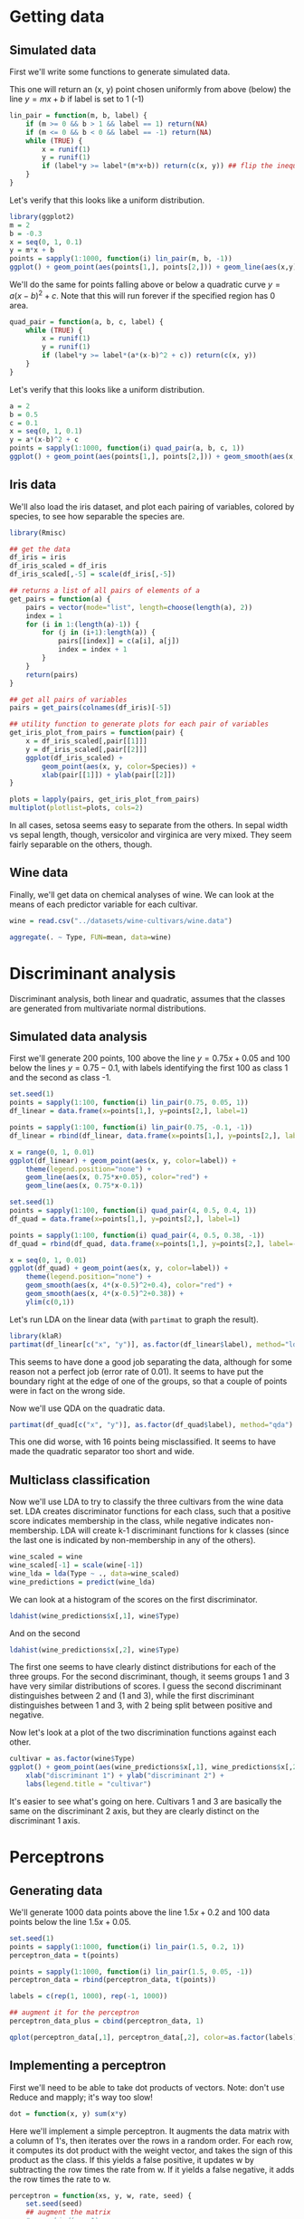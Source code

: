 * Getting data
** Simulated data
First we'll write some functions to generate simulated data.

This one will return an (x, y) point chosen uniformly from above (below) the line $y=mx+b$ if label is set to 1 (-1)
#+BEGIN_SRC R :session :results output :exports code
  lin_pair = function(m, b, label) {
      if (m >= 0 && b > 1 && label == 1) return(NA)
      if (m <= 0 && b < 0 && label == -1) return(NA)
      while (TRUE) {
          x = runif(1)
          y = runif(1)
          if (label*y >= label*(m*x+b)) return(c(x, y)) ## flip the inequality when label = -1
      }
  }
#+END_SRC

Let's verify that this looks like a uniform distribution.
#+BEGIN_SRC R :session :file images/R14294xpK.png :results output graphics :exports both
  library(ggplot2)
  m = 2
  b = -0.3
  x = seq(0, 1, 0.1)
  y = m*x + b
  points = sapply(1:1000, function(i) lin_pair(m, b, -1))
  ggplot() + geom_point(aes(points[1,], points[2,])) + geom_line(aes(x,y)) + xlab("x") + ylab("y")
   
#+END_SRC

We'll do the same for points falling above or below a quadratic curve $y = a(x-b)^2 + c$. Note that this will run forever if the specified region has 0 area.
#+BEGIN_SRC R :session :results output :exports both
  quad_pair = function(a, b, c, label) {
      while (TRUE) {
          x = runif(1)
          y = runif(1)
          if (label*y >= label*(a*(x-b)^2 + c)) return(c(x, y))
      }
  }
#+END_SRC

Let's verify that this looks like a uniform distribution.
#+BEGIN_SRC R :session :file images/R14294lSj.png :results output graphics :exports both
  a = 2
  b = 0.5
  c = 0.1
  x = seq(0, 1, 0.1)
  y = a*(x-b)^2 + c
  points = sapply(1:1000, function(i) quad_pair(a, b, c, 1))
  ggplot() + geom_point(aes(points[1,], points[2,])) + geom_smooth(aes(x,y)) + xlab("x") + ylab("y") + ylim(c(0,1))
   
#+END_SRC

** Iris data
We'll also load the iris dataset, and plot each pairing of variables, colored by species, to see how separable the species are.
#+BEGIN_SRC R :session :file images/R14294_mv.png :results output graphics :exports both
  library(Rmisc)

  ## get the data
  df_iris = iris
  df_iris_scaled = df_iris
  df_iris_scaled[,-5] = scale(df_iris[,-5])

  ## returns a list of all pairs of elements of a
  get_pairs = function(a) {
      pairs = vector(mode="list", length=choose(length(a), 2))
      index = 1
      for (i in 1:(length(a)-1)) {
          for (j in (i+1):length(a)) {
              pairs[[index]] = c(a[i], a[j])
              index = index + 1
          }
      }
      return(pairs)
  }

  ## get all pairs of variables
  pairs = get_pairs(colnames(df_iris)[-5])

  ## utility function to generate plots for each pair of variables
  get_iris_plot_from_pairs = function(pair) {
      x = df_iris_scaled[,pair[[1]]]
      y = df_iris_scaled[,pair[[2]]]
      ggplot(df_iris_scaled) +
          geom_point(aes(x, y, color=Species)) +
          xlab(pair[[1]]) + ylab(pair[[2]])
  }

  plots = lapply(pairs, get_iris_plot_from_pairs)
  multiplot(plotlist=plots, cols=2)
#+END_SRC

In all cases, setosa seems easy to separate from the others. In sepal width vs sepal length, though, versicolor and virginica are very mixed. They seem fairly separable on the others, though.

** Wine data
Finally, we'll get data on chemical analyses of wine. We can look at the means of each predictor variable for each cultivar.
#+BEGIN_SRC R :session :results output :exports both
  wine = read.csv("../datasets/wine-cultivars/wine.data")

  aggregate(. ~ Type, FUN=mean, data=wine)
#+END_SRC

* Discriminant analysis
Discriminant analysis, both linear and quadratic, assumes that the classes are generated from multivariate normal distributions. 
** Simulated data analysis
First we'll generate 200 points, 100 above the line $y = 0.75x + 0.05$ and 100 below the lines $y = 0.75 - 0.1$, with labels identifying the first 100 as class 1 and the second as class -1.
#+BEGIN_SRC R :session :file images/R14294yqR.png :results output graphics :exports both
  set.seed(1)
  points = sapply(1:100, function(i) lin_pair(0.75, 0.05, 1))
  df_linear = data.frame(x=points[1,], y=points[2,], label=1)

  points = sapply(1:100, function(i) lin_pair(0.75, -0.1, -1))
  df_linear = rbind(df_linear, data.frame(x=points[1,], y=points[2,], label=-1))

  x = range(0, 1, 0.01)
  ggplot(df_linear) + geom_point(aes(x, y, color=label)) +
      theme(legend.position="none") +
      geom_line(aes(x, 0.75*x+0.05), color="red") +
      geom_line(aes(x, 0.75*x-0.1))
#+END_SRC

#+BEGIN_SRC R :session :file images/R14294M_d.png :results output graphics :exports both
  set.seed(1)
  points = sapply(1:100, function(i) quad_pair(4, 0.5, 0.4, 1))
  df_quad = data.frame(x=points[1,], y=points[2,], label=1)

  points = sapply(1:100, function(i) quad_pair(4, 0.5, 0.38, -1))
  df_quad = rbind(df_quad, data.frame(x=points[1,], y=points[2,], label=-1))

  x = seq(0, 1, 0.01)
  ggplot(df_quad) + geom_point(aes(x, y, color=label)) +
      theme(legend.position="none") +
      geom_smooth(aes(x, 4*(x-0.5)^2+0.4), color="red") +
      geom_smooth(aes(x, 4*(x-0.5)^2+0.38)) +
      ylim(c(0,1))
#+END_SRC

Let's run LDA on the linear data (with =partimat= to graph the result).
#+BEGIN_SRC R :session :file images/R14294mTq.png :results output graphics :exports both
  library(klaR)
  partimat(df_linear[c("x", "y")], as.factor(df_linear$label), method="lda")
#+END_SRC

This seems to have done a good job separating the data, although for some reason not a perfect job (error rate of 0.01). It seems to have put the boundary right at the edge of one of the groups, so that a couple of points were in fact on the wrong side.

Now we'll use QDA on the quadratic data.
#+BEGIN_SRC R :session :file images/R14294Ao2.png :results output graphics :exports both
  partimat(df_quad[c("x", "y")], as.factor(df_quad$label), method="qda")
#+END_SRC

This one did worse, with 16 points being misclassified. It seems to have made the quadratic separator too short and wide.

** Multiclass classification
Now we'll use LDA to try to classify the three cultivars from the wine data set. LDA creates discriminator functions for each class, such that a positive score indicates membership in the class, while negative indicates non-membership. LDA will create k-1 discriminant functions for k classes (since the last one is indicated by non-membership in any of the others).
#+BEGIN_SRC R :session :results output :exports code
  wine_scaled = wine
  wine_scaled[-1] = scale(wine[-1])
  wine_lda = lda(Type ~ ., data=wine_scaled)
  wine_predictions = predict(wine_lda)
#+END_SRC

We can look at a histogram of the scores on the first discriminator.
#+BEGIN_SRC R :session :file images/R14294_7L.png :results output graphics :exports both
  ldahist(wine_predictions$x[,1], wine$Type)
#+END_SRC

And on the second
#+BEGIN_SRC R :session :file images/R14294ZQY.png :results output graphics :exports both
  ldahist(wine_predictions$x[,2], wine$Type)
#+END_SRC

The first one seems to have clearly distinct distributions for each of the three groups. For the second discriminant, though, it seems groups 1 and 3 have very similar distributions of scores. I guess the second discriminant distinguishes between 2 and (1 and 3), while the first discriminant distinguishes between 1 and 3, with 2 being split between positive and negative.

Now let's look at a plot of the two discrimination functions against each other.
#+BEGIN_SRC R :session :file images/R14294zkk.png :results output graphics :exports both
  cultivar = as.factor(wine$Type)
  ggplot() + geom_point(aes(wine_predictions$x[,1], wine_predictions$x[,2], color=cultivar)) +
      xlab("discriminant 1") + ylab("discriminant 2") +
      labs(legend.title = "cultivar")
#+END_SRC

It's easier to see what's going on here. Cultivars 1 and 3 are basically the same on the discriminant 2 axis, but they are clearly distinct on the discriminant 1 axis.

* Perceptrons
** Generating data
We'll generate 1000 data points above the line $1.5x + 0.2$ and 100 data points below the line $1.5x+0.05$.
#+BEGIN_SRC R :session :file images/R13433zfR.png :results output graphics :exports both
  set.seed(1)
  points = sapply(1:1000, function(i) lin_pair(1.5, 0.2, 1))
  perceptron_data = t(points)

  points = sapply(1:1000, function(i) lin_pair(1.5, 0.05, -1))
  perceptron_data = rbind(perceptron_data, t(points))

  labels = c(rep(1, 1000), rep(-1, 1000))

  ## augment it for the perceptron
  perceptron_data_plus = cbind(perceptron_data, 1)

  qplot(perceptron_data[,1], perceptron_data[,2], color=as.factor(labels)) + theme(legend.position="none")
#+END_SRC

** Implementing a perceptron
First we'll need to be able to take dot products of vectors. Note: don't use Reduce and mapply; it's way too slow!
#+BEGIN_SRC R :session :results output :exports code
  dot = function(x, y) sum(x*y)
#+END_SRC

Here we'll implement a simple perceptron. It augments the data matrix with a column of 1's, then iterates over the rows in a random order. For each row, it computes its dot product with the weight vector, and takes the sign of this product as the class. If this yields a false positive, it updates w by subtracting the row times the rate from w. If it yields a false negative, it adds the row times the rate to w.
#+BEGIN_SRC R :session :results output :exports code
  perceptron = function(xs, y, w, rate, seed) {
      set.seed(seed)
      ## augment the matrix
      #xs = cbind(xs, 1)
      ## go through the rows in a random order
      for (row in sample(nrow(xs))) {
          x = xs[row,]
          label = y[row]
          ## if misclassified, update the weights in the appropriate direction
          if (sign(dot(x, w)) != label) {
              w = w + label*rate*x
          }
      }
      return(w)
  }
#+END_SRC

The perceptron will find a line such that all the label +1 points are on one side of it, and all the label -1 points are on the other side. The line is represented by the weight vector w with =w[1]*x + w[2]*y = 0=. Hence this line has slope =-w[1]/w[2]= and intercept =-w[3]/w[2]=.
#+BEGIN_SRC R :session :results output :exports code
  perceptron_plot = function(xs, y, w, title) {
      slope = -w[1]/w[2]
      intercept = -w[3]/w[2]
      qplot(xs[,1], xs[,2], color=as.factor(y)) +
          geom_abline(intercept=intercept, slope=slope) +
          theme(legend.position="none") +
          xlab("x") + ylab("y") +
          ggtitle(title)
  }
#+END_SRC

We will run the perceptron step until w is no longer changed. This only happens when we have found a separating line. Then we will plot this line along with the data points.
#+BEGIN_SRC R :session :file images/R13433nIq.png :results output graphics :exports both
  rate = 1
  seed = 2
  w = rep(0, 3)
  old_w = rep(-1,3)

  plots = list()
  iteration = 0

  while(any(w != old_w)) {
      iteration = iteration + 1
      old_w = w
      w = perceptron(perceptron_data_plus, labels, w, rate, seed)
      print(w)
      plots[[iteration]] = perceptron_plot(perceptron_data_plus, labels, w, paste0("Iteration = ", iteration))
  }
  multiplot(plotlist = plots, cols=1)

#+END_SRC

** Analyze convergence
This function will run perceptron until convergence, as we did above.
#+BEGIN_SRC R :session :results output :exports code
  perceptron_conv = function(xs, y, rate, seed) {
      w = rep(0,3)
      old_w = rep(1,3)
      while(any(w != old_w)) {
          old_w = w
          w = perceptron(xs, y, w, rate, seed)
          print(w)
      }
      return(w)
  }
#+END_SRC

And this version will return the number of iterations it took.
#+BEGIN_SRC R :session :results output :exports code
  perceptron_conv_iteration = function(xs, y, rate, seed) {
      w = rep(0,3)
      old_w = rep(1,3)
      iteration=0
      while(any(w != old_w)) {
          iteration = iteration + 1
          old_w = w
          w = perceptron(xs, y, w, rate, seed)
      }
      return(iteration)
  }
#+END_SRC

Let's compare the boundary we get, starting with different seeds.
#+BEGIN_SRC R :session :file images/R13433Bd2.png :results output graphics :exports both
  plots = lapply(1:10, function(s) {
      w = perceptron_conv(perceptron_data_plus, labels, rate=1, seed=s)
      perceptron_plot(perceptron_data_plus, labels, w, paste0("seed = ", s))
      })
  multiplot(plotlist=plots, cols=2)
#+END_SRC

Let's try the same comparison with a much smaller dataset.
#+BEGIN_SRC R :session :file images/R13433AxL.png :results output graphics :exports both
  set.seed(2)
  points = sapply(1:10, function(i) lin_pair(1.5, 0.2, 1))
  perceptron_data_small = t(points)

  points = sapply(1:10, function(i) lin_pair(1.5, 0.05, -1))
  perceptron_data_small = rbind(perceptron_data_small, t(points))

  labels_small = c(rep(1, 10), rep(-1, 10))
  perceptron_data_small_plus = cbind(perceptron_data_small, 1)

  plots = lapply(1:10, function(s) {
      w = perceptron_conv(perceptron_data_small_plus, labels_small, rate=1, seed=s)
      perceptron_plot(perceptron_data_small_plus, labels_small, w, paste0("seed = ", s))
      })
  multiplot(plotlist=plots, cols=2)
#+END_SRC

There appears to be slightly more variation in the separating lines for this smaller data set.

Finally, let's compare how long it typically takes to converge.
#+BEGIN_SRC R :session :results output :exports both
  iteration_counts = sapply(1:100, function(s) perceptron_conv_iteration(perceptron_data_plus, labels, rate=1, seed=s))
  summary(iteration_counts)
#+END_SRC

Let's see how this varies with the rate value, first for the large dataset:
#+BEGIN_SRC R :session :results output :exports both
  get_perceptron_iteration_stats = function(xs, y, rate, trials) {
      sapply(1:trials, function(s) perceptron_conv_iteration(xs=xs, y=y, rate=rate, seed=s))
  }

  iteration_stats = lapply(10^seq(-1, 2, length.out=20), function(rate) get_perceptron_iteration_stats(perceptron_data_plus, labels, rate, 100))
  sapply(iteration_stats, mean)
#+END_SRC

Now for the small dataset:
#+BEGIN_SRC R :session :results output :exports both
  iteration_stats_small = lapply(10^seq(-1, 2, length.out=20), function(rate) get_perceptron_iteration_stats(perceptron_data_small_plus, labels_small, rate, 100))
  sapply(iteration_stats_small, mean)
#+END_SRC

These are all the same, because the rate doesn't influence the number of iterations required (since we are starting with all-zero weights). After the first update of w, it is equal to the rate times the first row. This line is in the same direction, regardless of the rate. Hence each subsequent update will modify it by the same vector, just scaled by the rate. The final weight vector divided by the rate will be the same for every rate, meaning the final line is the same, and the number of iterations is the same.

For completeness of the assignment, here are the results from timing, rather than counting iterations.
#+BEGIN_SRC R :session :file images/R134330gY.png :results output graphics :exports both
  perceptron_time = function(xs, y, rate) {
    seeds = 1:100
    tot_time = 0
    for (s in seeds) {
      tic()
      w = perceptron_conv(xs, y, rate, s)
      t = toc(quiet=TRUE)
      tot_time = tot_time + t$toc - t$tic
    }
    tot_time / length(seeds)
  }

  library(tictoc)

  rates = 10^seq(-1, 2, length.out=20)
  times = rep(0, length(rates))
  times_small = rep(0, length(rates))
  for (i in seq_along(rates)) {
    times[i] = perceptron_time(perceptron_data_plus, labels, rates[i])
    times_small[i] = perceptron_time(perceptron_data_small_plus, labels_small, rates[i])
  }

  multiplot(qplot(rates, times), qplot(rates, times_small))
#+END_SRC

Finally, let's verify that the algorithm doesn't converge on non-linearly-separable datasets. We'll use quad_pair to create two overlapping sets.
#+BEGIN_SRC R :session :file images/R134330nM.png :results output graphics :exports both
  set.seed(1)
  points = sapply(1:1000, function(i) quad_pair(1, 0, 0, 1))
  nonseparable_data = t(points)

  points = sapply(1:1000, function(i) quad_pair(1, 1, 0, -1))
  nonseparable_data = rbind(nonseparable_data, t(points))

  nonseparable_labels = c(rep(1, 1000), rep(-1, 1000))

  ## augment it for the perceptron
  nonseparable_data_plus = cbind(nonseparable_data, 1)

  qplot(nonseparable_data[,1], nonseparable_data[,2], color=as.factor(nonseparable_labels)) + theme(legend.position="none")
#+END_SRC

Now we'll call perceptron lots of times and see that it still hasn't converged.
#+BEGIN_SRC R :session :results output :exports both
  rate = 1
  seed = 1
  w = rep(0, ncol(nonseparable_data_plus))
  w_old = NULL
  iterations = 1000
  for (i in 1:iterations) {
      if (identical(w, w_old)) {
          cat("Finished with ", i-1, " iterations\n")
          break
      }
      w = perceptron(nonseparable_data_plus, nonseparable_labels, w, rate, seed)
  }
  cat("done\n")
#+END_SRC

Let's also look at the iris data. We know that versicolor and virginica are not linearly separable on sepal width vs sepal length. Let's try =perceptron_conv= on them, even though it will loop forever.
#+BEGIN_SRC R :session :file images/R13433O8Y.png :results output graphics :exports both
  library(dplyr)
  rate = 1
  seed = 1
  nonsep_iris = cbind(filter(df_iris, Species %in% c("virginica", "versicolor")), 1)
  iris_labels = ifelse(nonsep_iris$Species == "virginica", 1, -1)
  w = perceptron_conv(select(nonsep_iris, Sepal.Length, Sepal.Width), iris_labels, rate, seed)


  df_iris_nonsep = filter(df_iris, Species != "setosa")
  df_species = select(df_iris_nonsep, starts_with("Sepal"))
  df_species = cbind(df_species, rep(1, nrow(df_species)))
  lbl_species = as.numeric(df_iris_nonsep$Species) - 2
  w = perceptron_conv(df_species, lbl_species, 1, 1)
#+END_SRC

* Support vector machines
** Introduction
Support vector machines work by looking for the /maximum-margin hyperplane/ separating the classes. It finds the two separating hyperplanes that are maximally far apart, and takes a hyperplane in the middle of them.

** Linear kernel
*** Simulated data
First let's prepare some data for the SVM. This time we don't need the column of 1's, and we can turn the labels into a factor.
#+BEGIN_SRC R :session :results output :exports both
  svm_data = data.frame(perceptron_data)
  colnames(svm_data)=c("x", "y")
  svm_data$label = as.factor(labels)
#+END_SRC

#+BEGIN_SRC R :session :file images/R13433oQl.png :results output graphics :exports both
  library(e1071)
  svm_fit = svm(label ~ ., data=svm_data, kernel="linear")
  plot(svm_fit, svm_data)
#+END_SRC

The points marked with X's are the support vectors it is using to define the hyperplanes. This looks better than the LDA division, with the line not being so close to one side. 

The cost parameter specifies the cost for misclassifying a point (scaled by how far the point is from the boundary). This allows the algorithm to handle noisy data, and be more robust to outliers. Let's see how the fit varies with different cost values.
#+BEGIN_SRC R :session :file images/R13433Clx.png :results output graphics :exports both
  svm_fit = svm(label ~ ., data=svm_data, kernel="linear", cost=0.1)
  plot(svm_fit, svm_data)
#+END_SRC

#+BEGIN_SRC R :session :file images/R13433OKB.png :results output graphics :exports both
  svm_fit = svm(label ~ ., data=svm_data, kernel="linear", cost=1000)
  plot(svm_fit, svm_data)
#+END_SRC

As the cost increases, fewer points are used as support vectors and the boundary gets closer to one side.

*** Wine data
I looked at some plots of pairs of variables to find some that were roughly linearly separable. Here are the svm results from some of these pairs.
#+BEGIN_SRC R :session :file images/R13433CzZ.png :results output graphics :exports both
  svm_wine = select(wine, Type, Color, Flavanoids)
  svm_wine$Type = as.factor(svm_wine$Type)
  svm_wine_fit = svm(Type ~ ., data=svm_wine, kernel="linear")
  plot(svm_wine_fit, svm_wine)
#+END_SRC

#+BEGIN_SRC R :session :file images/R13433cHm.png :results output graphics :exports both
  svm_wine = select(wine, Type, Alcohol, Dilution)
  svm_wine$Type = as.factor(svm_wine$Type)
  svm_wine_fit = svm(Type ~ ., data=svm_wine, kernel="linear")
  plot(svm_wine_fit, svm_wine)
  #qplot(x=Alcohol, y=Dilution, data=wine, color=as.factor(Type))
#+END_SRC

*** Iris data
#+BEGIN_SRC R :session :file images/R134332by.png :results output graphics :exports both
  svm_iris = select(df_iris, Species, Petal.Width, Sepal.Length)
  svm_iris_fit = svm(Species ~ ., data=svm_iris, kernel="linear")
  plot(svm_iris_fit, svm_iris)
#+END_SRC

** Nonlinear kernels
*** linearly separable data
Here's the linearly separable data with a radial kernel, trying different costs and $\gamma$ values.

- cost = 1, $\gamma = 0.5$
#+BEGIN_SRC R :session :file images/R134331vH.png :results output graphics :exports both
  svm_data = df_linear
  svm_data$label = as.factor(svm_data$label)
  svm_linear_fit = svm(label ~ ., data=svm_data, kernel="radial",
                       cost = 2, gamma=0.5)
  plot(svm_linear_fit, svm_data)
#+END_SRC

- cost = 100, $\gamma = 0.5$
#+BEGIN_SRC R :session :file images/R13433pYg.png :results output graphics :exports both
  svm_linear_fit = svm(label ~ ., data=svm_data, kernel="radial",
                       cost=100, gamma=0.5)
  plot(svm_linear_fit, svm_data)
#+END_SRC

- cost = 1, $\gamma = 10$
#+BEGIN_SRC R :session :file images/R13433Dts.png :results output graphics :exports both
  svm_linear_fit = svm(label ~ ., data=svm_data, kernel="radial",
                       cost=1, gamma=10)
  plot(svm_linear_fit, svm_data)
#+END_SRC

Changing cost doesn't seem to matter much, although a cost around 2 yielded the most appropriately linear boundary. Increasing $\gamma$, however, in $e^{-\gamma\vert u-v\vert^2}$, makes the boundary less linear, which clearly we don't want when the data are actually linearly separable.

*** quadratically separable data
- cost = 1, $\gamma = 0.5$
#+BEGIN_SRC R :session :file images/R13433pmI.png :results output graphics :exports both
  svm_data = df_quad
  svm_data$label = as.factor(svm_data$label)
  svm_quad_fit = svm(label ~ ., data=svm_data, kernel="radial",
                       cost=1, gamma=0.5)
  plot(svm_quad_fit, svm_data)
#+END_SRC

- cost = 0.1, $\gamma = 0.5$
#+BEGIN_SRC R :session :file images/R13433D7U.png :results output graphics :exports both
  svm_quad_fit = svm(label ~ ., data=svm_data, kernel="radial",
                       cost = 0.1, gamma=0.5)
  plot(svm_quad_fit, svm_data)
#+END_SRC

- cost = 1, $\gamma = 1$
#+BEGIN_SRC R :session :file images/R13433dPh.png :results output graphics :exports both
  svm_quad_fit = svm(label ~ ., data=svm_data, kernel="radial",
                       cost=1, gamma=1)
  plot(svm_quad_fit, svm_data)
#+END_SRC

- C = 1, $\gamma = 5$
#+BEGIN_SRC R :session :file images/R134333jt.png :results output graphics :exports both
  svm_quad_fit = svm(label ~ ., data=svm_data, kernel="radial",
                       cost=1, gamma=5)
  plot(svm_quad_fit, svm_data)
#+END_SRC

A cost around 1 generally seems to strike the best balance between correctly classifying that data and keeping the shape smooth. Increasing $\gamma$ makes the shape of the boundary less smooth, which makes it a worse model of the actual quadratic boundary.

*** sample size
Let's see how the results vary with sample size.
#+BEGIN_SRC R :session :file images/R1343323C.png :results output graphics :exports both
  svm_data = df_quad[c(1:20, 101:121),]
  svm_data$label = as.factor(svm_data$label)
  svm_quad_fit = svm(label ~ ., data=svm_data, kernel="radial",
                       cost=1, gamma=8)
  plot(svm_quad_fit, svm_data)
#+END_SRC

For this very small sample, $\gamma$ has to be about 8 before it correctly classifies all the points with cost=1. For smaller $\gamma$, a larger cost can enforce the classification, but the shape gets even weirder.

*** Polynomial and sigmoid
Here's the polynomial kernel.
#+BEGIN_SRC R :session :file images/R13433QMP.png :results output graphics :exports both
  svm_data = df_quad
  svm_data$label = as.factor(svm_data$label)
  svm_quad_fit = svm(label ~ ., data=svm_data, kernel="polynomial",
                       cost=1, gamma=0.5, coef0=1, degree=2)
  plot(svm_quad_fit, svm_data)
#+END_SRC

Setting a linear coefficient of 1, degree 2, cost 1 and $\gamma$ 0.5 yields a pretty good boundary. Increasing the degree only leads to overfitting.

And sigmoid.
#+BEGIN_SRC R :session :file images/R13433qgb.png :results output graphics :exports both
  svm_quad_fit = svm(label ~ ., data=svm_data, kernel="sigmoid",
                       cost=10, gamma=0.3, coef0=0)
  plot(svm_quad_fit, svm_data)
#+END_SRC

No amount of fiddling with the parameters has yielded anything like a good fit for the logistic kernel.
